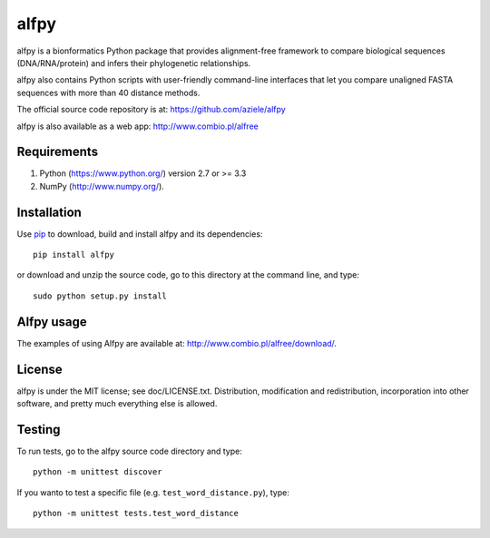 alfpy
=====

alfpy is a bionformatics Python package that provides alignment-free framework 
to compare biological sequences (DNA/RNA/protein) and infers their 
phylogenetic relationships. 

alfpy also contains Python scripts with user-friendly command-line interfaces 
that let you compare unaligned FASTA sequences with more than 40 distance methods.

The official source code repository is at: https://github.com/aziele/alfpy

alfpy is also available as a web app: http://www.combio.pl/alfree


Requirements
------------

1. Python (https://www.python.org/) version 2.7 or >= 3.3
2. NumPy (http://www.numpy.org/).


Installation
------------

Use `pip <https://pip.pypa.io/en/stable/installing/>`_ to download, build and install alfpy and its dependencies::

    pip install alfpy


or download and unzip the source code, go to this directory at the command line, and type::

    sudo python setup.py install



Alfpy usage
-----------

The examples of using Alfpy are available at: http://www.combio.pl/alfree/download/.


License
-------

alfpy is under the MIT license; see doc/LICENSE.txt. Distribution, 
modification and redistribution, incorporation into other software, and 
pretty much everything else is allowed.


Testing
-------

To run tests, go to the alfpy source code directory and type::

    python -m unittest discover


If you wanto to test a specific file (e.g. ``test_word_distance.py``), type::

    python -m unittest tests.test_word_distance
